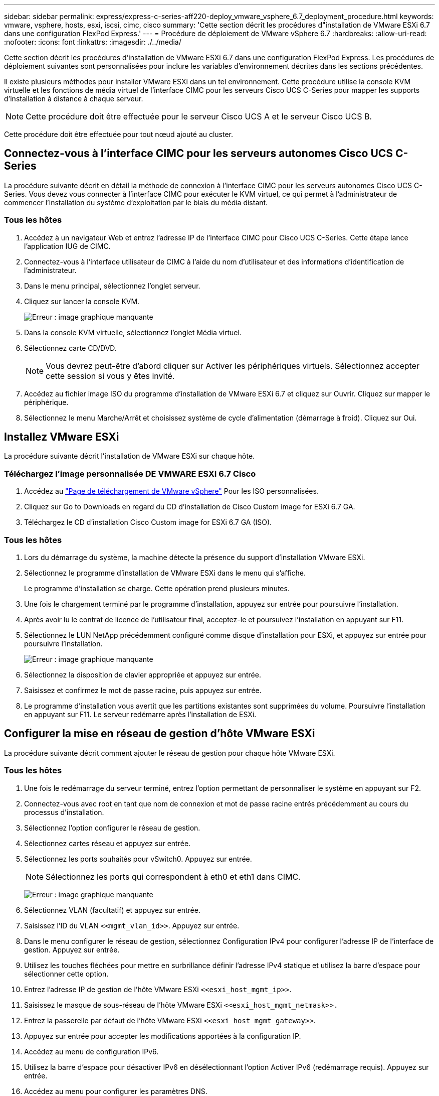 ---
sidebar: sidebar 
permalink: express/express-c-series-aff220-deploy_vmware_vsphere_6.7_deployment_procedure.html 
keywords: vmware, vsphere, hosts, esxi, iscsi, cimc, cisco 
summary: 'Cette section décrit les procédures d"installation de VMware ESXi 6.7 dans une configuration FlexPod Express.' 
---
= Procédure de déploiement de VMware vSphere 6.7
:hardbreaks:
:allow-uri-read: 
:nofooter: 
:icons: font
:linkattrs: 
:imagesdir: ./../media/


[role="lead"]
Cette section décrit les procédures d'installation de VMware ESXi 6.7 dans une configuration FlexPod Express. Les procédures de déploiement suivantes sont personnalisées pour inclure les variables d'environnement décrites dans les sections précédentes.

Il existe plusieurs méthodes pour installer VMware ESXi dans un tel environnement. Cette procédure utilise la console KVM virtuelle et les fonctions de média virtuel de l'interface CIMC pour les serveurs Cisco UCS C-Series pour mapper les supports d'installation à distance à chaque serveur.


NOTE: Cette procédure doit être effectuée pour le serveur Cisco UCS A et le serveur Cisco UCS B.

Cette procédure doit être effectuée pour tout nœud ajouté au cluster.



== Connectez-vous à l'interface CIMC pour les serveurs autonomes Cisco UCS C-Series

La procédure suivante décrit en détail la méthode de connexion à l'interface CIMC pour les serveurs autonomes Cisco UCS C-Series. Vous devez vous connecter à l'interface CIMC pour exécuter le KVM virtuel, ce qui permet à l'administrateur de commencer l'installation du système d'exploitation par le biais du média distant.



=== Tous les hôtes

. Accédez à un navigateur Web et entrez l'adresse IP de l'interface CIMC pour Cisco UCS C-Series. Cette étape lance l'application IUG de CIMC.
. Connectez-vous à l'interface utilisateur de CIMC à l'aide du nom d'utilisateur et des informations d'identification de l'administrateur.
. Dans le menu principal, sélectionnez l'onglet serveur.
. Cliquez sur lancer la console KVM.
+
image:express-c-series-aff220-deploy_image21.png["Erreur : image graphique manquante"]

. Dans la console KVM virtuelle, sélectionnez l'onglet Média virtuel.
. Sélectionnez carte CD/DVD.
+

NOTE: Vous devrez peut-être d'abord cliquer sur Activer les périphériques virtuels. Sélectionnez accepter cette session si vous y êtes invité.

. Accédez au fichier image ISO du programme d'installation de VMware ESXi 6.7 et cliquez sur Ouvrir. Cliquez sur mapper le périphérique.
. Sélectionnez le menu Marche/Arrêt et choisissez système de cycle d'alimentation (démarrage à froid). Cliquez sur Oui.




== Installez VMware ESXi

La procédure suivante décrit l'installation de VMware ESXi sur chaque hôte.



=== Téléchargez l'image personnalisée DE VMWARE ESXI 6.7 Cisco

. Accédez au https://my.vmware.com/web/vmware/info/slug/datacenter_cloud_infrastructure/vmware_vsphere/6_7["Page de téléchargement de VMware vSphere"^] Pour les ISO personnalisées.
. Cliquez sur Go to Downloads en regard du CD d'installation de Cisco Custom image for ESXi 6.7 GA.
. Téléchargez le CD d'installation Cisco Custom image for ESXi 6.7 GA (ISO).




=== Tous les hôtes

. Lors du démarrage du système, la machine détecte la présence du support d'installation VMware ESXi.
. Sélectionnez le programme d'installation de VMware ESXi dans le menu qui s'affiche.
+
Le programme d'installation se charge. Cette opération prend plusieurs minutes.

. Une fois le chargement terminé par le programme d'installation, appuyez sur entrée pour poursuivre l'installation.
. Après avoir lu le contrat de licence de l'utilisateur final, acceptez-le et poursuivez l'installation en appuyant sur F11.
. Sélectionnez le LUN NetApp précédemment configuré comme disque d'installation pour ESXi, et appuyez sur entrée pour poursuivre l'installation.
+
image:express-c-series-aff220-deploy_image22.png["Erreur : image graphique manquante"]

. Sélectionnez la disposition de clavier appropriée et appuyez sur entrée.
. Saisissez et confirmez le mot de passe racine, puis appuyez sur entrée.
. Le programme d'installation vous avertit que les partitions existantes sont supprimées du volume. Poursuivre l'installation en appuyant sur F11. Le serveur redémarre après l'installation de ESXi.




== Configurer la mise en réseau de gestion d'hôte VMware ESXi

La procédure suivante décrit comment ajouter le réseau de gestion pour chaque hôte VMware ESXi.



=== Tous les hôtes

. Une fois le redémarrage du serveur terminé, entrez l'option permettant de personnaliser le système en appuyant sur F2.
. Connectez-vous avec root en tant que nom de connexion et mot de passe racine entrés précédemment au cours du processus d'installation.
. Sélectionnez l'option configurer le réseau de gestion.
. Sélectionnez cartes réseau et appuyez sur entrée.
. Sélectionnez les ports souhaités pour vSwitch0. Appuyez sur entrée.
+

NOTE: Sélectionnez les ports qui correspondent à eth0 et eth1 dans CIMC.

+
image:express-c-series-aff220-deploy_image23.png["Erreur : image graphique manquante"]

. Sélectionnez VLAN (facultatif) et appuyez sur entrée.
. Saisissez l'ID du VLAN `\<<mgmt_vlan_id>>`. Appuyez sur entrée.
. Dans le menu configurer le réseau de gestion, sélectionnez Configuration IPv4 pour configurer l'adresse IP de l'interface de gestion. Appuyez sur entrée.
. Utilisez les touches fléchées pour mettre en surbrillance définir l'adresse IPv4 statique et utilisez la barre d'espace pour sélectionner cette option.
. Entrez l'adresse IP de gestion de l'hôte VMware ESXi `\<<esxi_host_mgmt_ip>>`.
. Saisissez le masque de sous-réseau de l'hôte VMware ESXi `\<<esxi_host_mgmt_netmask>>.`
. Entrez la passerelle par défaut de l'hôte VMware ESXi `\<<esxi_host_mgmt_gateway>>`.
. Appuyez sur entrée pour accepter les modifications apportées à la configuration IP.
. Accédez au menu de configuration IPv6.
. Utilisez la barre d'espace pour désactiver IPv6 en désélectionnant l'option Activer IPv6 (redémarrage requis). Appuyez sur entrée.
. Accédez au menu pour configurer les paramètres DNS.
. Étant donné que l'adresse IP est attribuée manuellement, les informations DNS doivent également être saisies manuellement.
. Entrez l'adresse IP du serveur DNS principal<<nameserver_ip>>.
. (Facultatif) Entrez l'adresse IP du serveur DNS secondaire.
. Entrez le FQDN du nom d'hôte VMware ESXi :<<esxi_host_fqdn>>.
. Appuyez sur entrée pour accepter les modifications apportées à la configuration DNS.
. Quittez le sous-menu configurer le réseau de gestion en appuyant sur la touche Echap.
. Appuyez sur y pour confirmer les modifications et redémarrer le serveur.
. Déconnectez-vous de la console VMware en appuyant sur la touche Echap.




== Configurer l'hôte ESXi

Vous avez besoin des informations du tableau suivant pour configurer chaque hôte ESXi.

|===
| Détails | Valeur 


| Nom d'hôte ESXi |  


| IP de gestion d'hôte ESXi |  


| Masque de gestion d'hôte ESXi |  


| Passerelle de gestion de l'hôte ESXi |  


| IP NFS de l'hôte ESXi |  


| Masque NFS hôte ESXi |  


| Passerelle NFS de l'hôte ESXi |  


| IP vMotion hôte ESXi |  


| Masque vMotion hôte ESXi |  


| Passerelle vMotion de l'hôte ESXi |  


| Hôte ESXi iSCSI-A IP |  


| Masque iSCSI-A de l'hôte ESXi |  


| Passerelle iSCSI-A de l'hôte ESXi |  


| Adresse IP iSCSI-B de l'hôte ESXi |  


| Masque iSCSI-B de l'hôte ESXi |  


| Passerelle iSCSI-B de l'hôte ESXi |  
|===


=== Connectez-vous à l'hôte ESXi

. Ouvrez l'adresse IP de gestion de l'hôte dans un navigateur Web.
. Connectez-vous à l'hôte ESXi à l'aide du compte racine et du mot de passe que vous avez spécifié lors du processus d'installation.
. Lisez la déclaration relative au Programme d'amélioration de l'expérience client VMware. Après avoir sélectionné la bonne réponse, cliquez sur OK.




=== Configurez le démarrage iSCSI

. Sélectionnez réseau sur la gauche.
. Sur la droite, sélectionnez l'onglet commutateurs virtuels.
+
image:express-c-series-aff220-deploy_image24.png["Erreur : image graphique manquante"]

. Cliquez sur iSciBootvSwitch.
. Sélectionnez Modifier les paramètres.
. Définissez la MTU sur 9000 et cliquez sur Enregistrer.
. Cliquez sur réseau dans le volet de navigation de gauche pour revenir à l'onglet commutateurs virtuels.
. Cliquez sur Ajouter un commutateur virtuel standard.
. Indiquez le nom `iScsiBootvSwitch-B` Pour le nom du vSwitch.
+
** Définissez la MTU sur 9000.
** Sélectionnez vmnic3 dans les options Uplink 1.
** Cliquez sur Ajouter.
+

NOTE: Vmnic2 et vmnic3 sont utilisés pour le démarrage iSCSI dans cette configuration. Si vous disposez de cartes réseau supplémentaires dans votre hôte ESXi, vous pourriez avoir différents numéros vmnic. Pour vérifier quelles cartes réseau sont utilisées pour le démarrage iSCSI, faites correspondre les adresses MAC des cartes vNIC iSCSI dans CIMC aux adresses vmnics dans ESXi.



. Dans le volet central, sélectionnez l'onglet VMkernel NIC.
. Sélectionnez Ajouter une carte réseau VMkernel.
+
** Spécifiez un nouveau nom de groupe de ports de `iScsiBootPG-B`.
** Sélectionnez iSssiBootvSwitch-B pour le commutateur virtuel.
** Entrez `\<<iscsib_vlan_id>>` Pour l'ID VLAN.
** Remplacez la MTU par 9000.
** Développez Paramètres IPv4.
** Sélectionnez Configuration statique.
** Entrez `\<<var_hosta_iscsib_ip>>` Pour adresse.
** Entrez `\<<var_hosta_iscsib_mask>>` Pour masque de sous-réseau.
** Cliquez sur Créer .
+
image:express-c-series-aff220-deploy_image25.png["Erreur : image graphique manquante"]

+

NOTE: Définissez la MTU sur 9000 activé `iScsiBootPG- A.`







=== Configurez les chemins d'accès multiples iSCSI

Pour configurer les chemins d'accès multiples iSCSI sur les hôtes ESXi, procédez comme suit :

. Sélectionnez stockage dans le volet de navigation de gauche. Cliquez sur adaptateurs.
. Sélectionnez la carte logicielle iSCSI et cliquez sur configurer iSCSI.
+
image:express-c-series-aff220-deploy_image26.png["Erreur : image graphique manquante"]

. Sous cibles dynamiques, cliquez sur Ajouter une cible dynamique.
+
image:express-c-series-aff220-deploy_image27.png["Erreur : image graphique manquante"]

. Saisissez l'adresse IP `iscsi_lif01a`.
+
** Répétez l'opération avec les adresses IP `iscsi_lif01b`, `iscsi_lif02a`, et `iscsi_lif02b`.
** Cliquez sur Enregistrer la configuration.
+
image:express-c-series-aff220-deploy_image28.png["Erreur : image graphique manquante"]






NOTE: Vous pouvez trouver les adresses IP de la LIF iSCSI en exécutant la commande `network interface show `sur le cluster NetApp ou en consultant l'onglet Network interfaces dans OnCommand System Manager.



=== Configurer l'hôte ESXi

. Dans le volet de navigation de gauche, sélectionnez réseau.
. Sélectionnez vSwitch0.
+
image:express-c-series-aff220-deploy_image29.png["Erreur : image graphique manquante"]

. Sélectionnez Modifier les paramètres.
. Remplacez la MTU par 9000.
. Développez agrégation de cartes réseau et vérifiez que vmnic0 et vmnic1 sont tous les deux définis sur actif.




=== Configuration des groupes de ports et des NIC VMkernel

. Dans le volet de navigation de gauche, sélectionnez réseau.
. Cliquez avec le bouton droit de la souris sur l'onglet groupes de ports.
+
image:express-c-series-aff220-deploy_image30.png["Erreur : image graphique manquante"]

. Cliquez avec le bouton droit de la souris sur réseau VM et sélectionnez Modifier. Définissez l'ID du VLAN sur `\<<var_vm_traffic_vlan>>`.
. Cliquez sur Ajouter un groupe de ports.
+
** Nommer le groupe de ports `MGMT-Network`.
** Entrez `\<<mgmt_vlan>>` Pour l'ID VLAN.
** Vérifiez que vSwitch0 est sélectionné.
** Cliquez sur Ajouter.


. Cliquez sur l'onglet VMkernel NIC.
+
image:express-c-series-aff220-deploy_image31.png["Erreur : image graphique manquante"]

. Sélectionnez Ajouter une carte réseau VMkernel.
+
** Sélectionnez Nouveau groupe de ports.
** Nommer le groupe de ports `NFS-Network`.
** Entrez `\<<nfs_vlan_id>>` Pour l'ID VLAN.
** Remplacez la MTU par 9000.
** Développez Paramètres IPv4.
** Sélectionnez Configuration statique.
** Entrez `\<<var_hosta_nfs_ip>>` Pour adresse.
** Entrez `\<<var_hosta_nfs_mask>>` Pour masque de sous-réseau.
** Cliquez sur Créer .
+
image:express-c-series-aff220-deploy_image32.png["Erreur : image graphique manquante"]



. Répétez ce processus pour créer le port VMkernel vMotion.
. Sélectionnez Ajouter une carte réseau VMkernel.
+
.. Sélectionnez Nouveau groupe de ports.
.. Nommez le port group vMotion.
.. Entrez `\<<vmotion_vlan_id>>` Pour l'ID VLAN.
.. Remplacez la MTU par 9000.
.. Développez Paramètres IPv4.
.. Sélectionnez Configuration statique.
.. Entrez `\<<var_hosta_vmotion_ip>>` Pour adresse.
.. Entrez `\<<var_hosta_vmotion_mask>>` Pour masque de sous-réseau.
.. Assurez-vous que la case vMotion est cochée après les paramètres IPv4.
+
image:express-c-series-aff220-deploy_image33.png["Erreur : image graphique manquante"]

+

NOTE: Il existe de nombreuses façons de configurer la mise en réseau VMware ESXi, y compris en utilisant le commutateur distribué VMware vSphere si votre licence le permet. Les autres configurations réseau sont prises en charge par FlexPod Express si elles sont requises pour répondre aux exigences de l'entreprise.







==== Montez les premiers datastores

Les premiers datastores à monter sont le datastore infra_datastore_1 pour machines virtuelles et le datastore infra_swap pour fichiers swap de machines virtuelles.

. Cliquez sur stockage dans le volet de navigation de gauche, puis sur Nouveau datastore.
+
image:express-c-series-aff220-deploy_image34.png["Erreur : image graphique manquante"]

. Sélectionnez Mount NFS datastore.
+
image:express-c-series-aff220-deploy_image35.png["Erreur : image graphique manquante"]

. Entrez ensuite les informations suivantes dans la page Détails du montage NFS :
+
** Nom : `infra_datastore_1`
** Serveur NFS : `\<<var_nodea_nfs_lif>>`
** Partager : /infra_datastore_1
** Assurez-vous que NFS 3 est sélectionné.


. Cliquez sur Terminer. La tâche terminée s'affiche dans le volet tâches récentes.
. Répétez ce processus pour monter le datastore infra_swap :
+
** Nom : `infra_swap`
** Serveur NFS : `\<<var_nodea_nfs_lif>>`
** Partager : `/infra_swap`
** Assurez-vous que NFS 3 est sélectionné.






=== Configurez NTP

Pour configurer le protocole NTP pour un hôte ESXi, procédez comme suit :

. Cliquez sur gérer dans le volet de navigation de gauche. Sélectionnez système dans le volet de droite, puis cliquez sur heure et date.
+
image:express-c-series-aff220-deploy_image36.png["Erreur : image graphique manquante"]

. Sélectionnez utiliser le protocole d'heure du réseau (Activer le client NTP).
. Sélectionnez Démarrer et Arrêter avec l'hôte comme stratégie de démarrage du service NTP.
. Entrez `\<<var_ntp>>` En tant que serveur NTP. Vous pouvez définir plusieurs serveurs NTP.
. Cliquez sur Enregistrer.
+
image:express-c-series-aff220-deploy_image37.png["Erreur : image graphique manquante"]





=== Déplacer l'emplacement du fichier d'échange de la machine virtuelle

Ces étapes fournissent des détails sur le déplacement de l'emplacement du fichier d'échange de la machine virtuelle.

. Cliquez sur gérer dans le volet de navigation de gauche. Sélectionnez système dans le volet de droite, puis cliquez sur Permuter.
+
image:express-c-series-aff220-deploy_image38.png["Erreur : image graphique manquante"]

. Cliquez sur Modifier les paramètres. Sélectionnez infra_swap dans les options datastore.
+
image:express-c-series-aff220-deploy_image39.png["Erreur : image graphique manquante"]

. Cliquez sur Enregistrer.




=== Installer le plug-in NetApp NFS 1.0.20 pour VMware VAAI

Pour installer le plug-in NetApp NFS 1.0.20 pour VMware VAAI, procédez comme suit.

. Entrez les commandes suivantes pour vérifier que VAAI est activé :
+
....
esxcfg-advcfg -g /DataMover/HardwareAcceleratedMove
esxcfg-advcfg -g /DataMover/HardwareAcceleratedInit
....
+
Si VAAI est activé, ces commandes produisent la sortie suivante :

+
....
~ #  esxcfg-advcfg -g /DataMover/HardwareAcceleratedMove
Value of HardwareAcceleratedMove is 1
~ # esxcfg-advcfg -g /DataMover/HardwareAcceleratedInit
Value of HardwareAcceleratedInit is 1
....
. Si VAAI n'est pas activé, entrez les commandes suivantes pour activer VAAI :
+
....
esxcfg-advcfg -s 1 /DataMover/HardwareAcceleratedInit
esxcfg-advcfg -s 1 /DataMover/HardwareAcceleratedMove
....
+
Ces commandes produisent les valeurs de sortie suivantes :

+
....
~ # esxcfg-advcfg -s 1 /Data Mover/HardwareAcceleratedInit
Value of HardwareAcceleratedInit is 1
~ #  esxcfg-advcfg -s 1 /DataMover/HardwareAcceleratedMove
Value of HardwareAcceleratedMove is 1
....
. Téléchargez le plug-in NetApp NFS pour VMware VAAI :
+
.. Accédez au https://mysupport.netapp.com/NOW/download/software/nfs_plugin_vaai_esxi6/1.1.2/["page de téléchargement de logiciels"^].
.. Faites défiler l'écran et cliquez sur Plug-in NetApp NFS pour VMware VAAI.
.. Sélectionnez la plate-forme ESXi.
.. Téléchargez le bundle hors ligne (.zip) ou en ligne (.vib) du plug-in le plus récent.


. Installez le plug-in sur l'hôte ESXi à l'aide de la CLI ESX.
. Redémarrez l'hôte ESXI.
+
image:express-c-series-aff220-deploy_image40.png["Erreur : image graphique manquante"]



link:express-c-series-aff220-deploy_install_vmware_vcenter_server_6.7.html["Installez VMware vCenter Server 6.7"]

